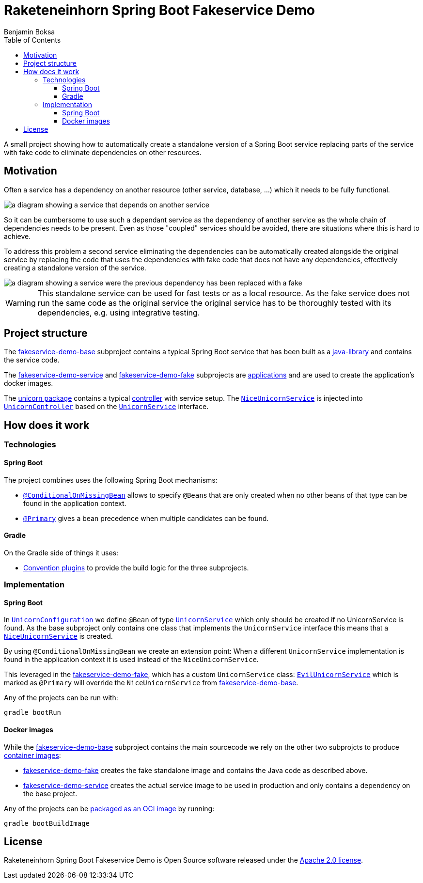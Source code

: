 = Raketeneinhorn Spring Boot Fakeservice Demo
Benjamin Boksa
:toc:
:toclevels: 3

A small project showing how to automatically create a  standalone version of a Spring Boot service replacing parts of
the service with fake code to eliminate dependencies on other resources.

== Motivation

Often a service has a dependency on another resource (other service, database, …) which it needs to be fully functional.

image::docs/images/coupled_service.png[a diagram showing a service that depends on another service,align=center]

So it can be cumbersome to use such a dependant service as the dependency of another service as the whole chain of
dependencies needs to be present. Even as those "coupled" services should be avoided, there are situations where this is
hard to achieve.

To address this problem a second service eliminating the dependencies can be automatically created alongside the
original service by replacing the code that uses the dependencies with fake code that does not have any dependencies,
effectively creating a standalone version of the service.

ifdef::env-github[]
++++
<p align="center">
    <img src="docs/images/faked_dependency.png" alt="">
</p>
++++
endif::[]

ifndef::env-github[]
image::docs/images/faked_dependency.png[a diagram showing a service were the previous dependency has been replaced with a fake,align=center]
endif::[]

WARNING: This standalone service can be used for fast tests or as a local resource. As the fake service does not run the
same code as the original service the original service has to be thoroughly tested with its dependencies, e.g. using
integrative testing.

== Project structure

The xref:fakeservice-demo-base/[fakeservice-demo-base] subproject contains a typical Spring Boot service that has been
built as a xref:https://docs.gradle.org/current/userguide/java_library_plugin.html[java-library] and contains the
service code.

The xref:fakeservice-demo-service[fakeservice-demo-service] and xref:fakeservice-demo-fake[fakeservice-demo-fake]
subprojects are xref:https://docs.gradle.org/current/userguide/application_plugin.html[applications] and are
used to create the application's docker images.

The
xref:fakeservice-demo-base/src/main/java/com/raketeneinhorn/spring/boot/fakeservice/demo/core/unicorn[unicorn package]
contains a typical
xref:fakeservice-demo-base/src/main/java/com/raketeneinhorn/spring/boot/fakeservice/demo/core/unicorn/UnicornController.java[controller]
with service setup. The
xref:fakeservice-demo-base/src/main/java/com/raketeneinhorn/spring/boot/fakeservice/demo/core/unicorn/NiceUnicornService.java[`NiceUnicornService`]
is injected into
xref:fakeservice-demo-base/src/main/java/com/raketeneinhorn/spring/boot/fakeservice/demo/core/unicorn/UnicornController.java[`UnicornController`]
based on the
xref:fakeservice-demo-base/src/main/java/com/raketeneinhorn/spring/boot/fakeservice/demo/core/unicorn/UnicornService.java[`UnicornService`]
interface.

== How does it work

=== Technologies

==== Spring Boot

The project combines uses the following Spring Boot mechanisms:

- https://docs.spring.io/spring-boot/api/java/org/springframework/boot/autoconfigure/condition/ConditionalOnMissingBean.html[`@ConditionalOnMissingBean`]
allows to specify ``@Bean``s that are only created when no other beans of that type can be found in the application
context.
- https://docs.spring.io/spring-framework/docs/current/javadoc-api/org/springframework/context/annotation/Primary.html[`@Primary`]
gives a bean precedence when multiple candidates can be found.

==== Gradle

On the Gradle side of things it uses:

- https://docs.gradle.org/current/userguide/sharing_build_logic_between_subprojects.html#sec:convention_plugins[Convention plugins]
to provide the build logic for the three subprojects.

=== Implementation

==== Spring Boot

In
xref:fakeservice-demo-base/src/main/java/com/raketeneinhorn/spring/boot/fakeservice/demo/core/unicorn/UnicornConfiguration.java[`UnicornConfiguration`]
we define `@Bean` of type
xref:fakeservice-demo-base/src/main/java/com/raketeneinhorn/spring/boot/fakeservice/demo/core/unicorn/UnicornService.java[`UnicornService`]
which only should be created if no UnicornService is found. As the base subproject only contains one class that
implements the `UnicornService` interface this means that a
xref:fakeservice-demo-base/src/main/java/com/raketeneinhorn/spring/boot/fakeservice/demo/core/unicorn/NiceUnicornService.java[`NiceUnicornService`]
is created.

By using `@ConditionalOnMissingBean` we create an extension point: When a different `UnicornService` implementation is
found in the application context it is used instead of the `NiceUnicornService`.

This leveraged in the xref:fakeservice-demo-fake[fakeservice-demo-fake], which has a custom `UnicornService` class:
xref:fakeservice-demo-fake/src/main/java/com/raketeneinhorn/spring/boot/fakeservice/demo/fake/core/unicorn/EvilUnicornService.java[`EvilUnicornService`]
which is marked as `@Primary` will override the `NiceUnicornService` from
xref:fakeservice-demo-base[fakeservice-demo-base].

Any of the projects can be run with:

 gradle bootRun

==== Docker images

While the xref:fakeservice-demo-base[fakeservice-demo-base] subproject contains the main sourcecode we rely on the other
two subprojcts to produce
https://docs.spring.io/spring-boot/reference/packaging/container-images/index.html[container images]:

- xref:fakeservice-demo-fake[fakeservice-demo-fake] creates the fake standalone image and contains the Java code as
described above.
- xref:fakeservice-demo-service[fakeservice-demo-service] creates the actual service image to be used in production
and only contains a dependency on the base project.

Any of the projects can be
https://docs.spring.io/spring-boot/gradle-plugin/packaging-oci-image.html[packaged as an OCI image] by running:

 gradle bootBuildImage

== License

Raketeneinhorn Spring Boot Fakeservice Demo is Open Source software released under the
https://www.apache.org/licenses/LICENSE-2.0.html[Apache 2.0 license].